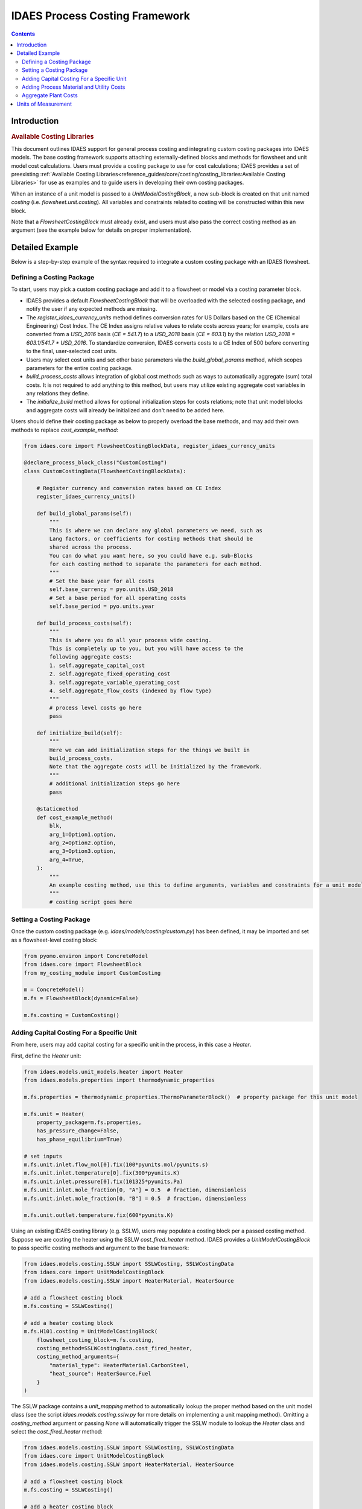 IDAES Process Costing Framework
===============================

.. contents:: Contents 
    :depth: 4

Introduction
------------

.. rubric:: Available Costing Libraries

This document outlines IDAES support for general process costing and integrating custom costing packages into IDAES models. The base costing framework supports attaching externally-defined blocks and methods for flowsheet and unit model cost calculations. Users must provide a costing package to use for cost calculations; IDAES provides a set of preexisting :ref:`Available Costing Libraries<reference_guides/core/costing/costing_libraries:Available Costing Libraries>` for use as examples and to guide users in developing their own costing packages.

When an instance of a unit model is passed to a `UnitModelCostingBlock`, a new sub-block is created 
on that unit named `costing` (i.e. `flowsheet.unit.costing`). All variables and constraints related to costing will be constructed within this new block.

Note that a `FlowsheetCostingBlock` must already exist, and users must also pass the correct costing method as an argument (see the example below for details on proper implementation).

Detailed Example
----------------

Below is a step-by-step example of the syntax required to integrate a custom costing package with an IDAES flowsheet.

Defining a Costing Package
^^^^^^^^^^^^^^^^^^^^^^^^^^^

To start, users may pick a custom costing package and add it to a flowsheet or model via a costing parameter block.

* IDAES provides a default `FlowsheetCostingBlock` that will be overloaded with the selected costing package, and notify the user if any expected methods are missing.
* The `register_idaes_currency_units` method defines conversion rates for US Dollars based on the CE (Chemical Engineering) Cost Index. The CE Index assigns relative values to relate costs across years; for example, costs are converted from a `USD_2016` basis (`CE = 541.7`) to a `USD_2018` basis (`CE = 603.1`) by the relation `USD_2018 = 603.1/541.7 * USD_2016`. To standardize conversion, IDAES converts costs to a CE Index of 500 before converting to the final, user-selected cost units.
* Users may select cost units and set other base parameters via the `build_global_params` method, which scopes parameters for the entire costing package.
* `build_process_costs` allows integration of global cost methods such as ways to automatically aggregate (sum) total costs. It is not required to add anything to this method, but users may utilize existing aggregate cost variables in any relations they define.
* The `initialize_build` method allows for optional initialization steps for costs relations; note that unit model blocks and aggregate costs will already be initialized and don't need to be added here.

Users should define their costing package as below to properly overload the base methods, and may add their own methods to replace `cost_example_method`:

.. code:: python

    from idaes.core import FlowsheetCostingBlockData, register_idaes_currency_units

    @declare_process_block_class("CustomCosting")
    class CustomCostingData(FlowsheetCostingBlockData):

        # Register currency and conversion rates based on CE Index
        register_idaes_currency_units()

        def build_global_params(self):
            """
            This is where we can declare any global parameters we need, such as
            Lang factors, or coefficients for costing methods that should be
            shared across the process.
            You can do what you want here, so you could have e.g. sub-Blocks
            for each costing method to separate the parameters for each method.
            """
            # Set the base year for all costs
            self.base_currency = pyo.units.USD_2018
            # Set a base period for all operating costs
            self.base_period = pyo.units.year

        def build_process_costs(self):
            """
            This is where you do all your process wide costing.
            This is completely up to you, but you will have access to the
            following aggregate costs:
            1. self.aggregate_capital_cost
            2. self.aggregate_fixed_operating_cost
            3. self.aggregate_variable_operating_cost
            4. self.aggregate_flow_costs (indexed by flow type)
            """
            # process level costs go here
            pass

        def initialize_build(self):
            """
            Here we can add initialization steps for the things we built in
            build_process_costs.
            Note that the aggregate costs will be initialized by the framework.
            """
            # additional initialization steps go here
            pass

        @staticmethod
        def cost_example_method(
            blk,
            arg_1=Option1.option,
            arg_2=Option2.option,
            arg_3=Option3.option,
            arg_4=True,
        ):
            """
            An example costing method, use this to define arguments, variables and constraints for a unit model costing block.
            """
            # costing script goes here

Setting a Costing Package
^^^^^^^^^^^^^^^^^^^^^^^^^

Once the custom costing package (e.g. `idaes/models/costing/custom.py`) has been defined, it may be imported and set as a flowsheet-level costing block:

.. code:: python

    from pyomo.environ import ConcreteModel
    from idaes.core import FlowsheetBlock
    from my_costing_module import CustomCosting
    
    m = ConcreteModel()
    m.fs = FlowsheetBlock(dynamic=False)
    
    m.fs.costing = CustomCosting()

Adding Capital Costing For a Specific Unit
^^^^^^^^^^^^^^^^^^^^^^^^^^^^^^^^^^^^^^^^^^

From here, users may add capital costing for a specific unit in the process, in this case a `Heater`.

First, define the `Heater` unit:

.. code:: python

    from idaes.models.unit_models.heater import Heater
    from idaes.models.properties import thermodynamic_properties
    
    m.fs.properties = thermodynamic_properties.ThermoParameterBlock()  # property package for this unit model
    
    m.fs.unit = Heater(
        property_package=m.fs.properties,
        has_pressure_change=False,
        has_phase_equilibrium=True)

    # set inputs
    m.fs.unit.inlet.flow_mol[0].fix(100*pyunits.mol/pyunits.s)
    m.fs.unit.inlet.temperature[0].fix(300*pyunits.K)
    m.fs.unit.inlet.pressure[0].fix(101325*pyunits.Pa)
    m.fs.unit.inlet.mole_fraction[0, "A"] = 0.5  # fraction, dimensionless
    m.fs.unit.inlet.mole_fraction[0, "B"] = 0.5  # fraction, dimensionless
    
    m.fs.unit.outlet.temperature.fix(600*pyunits.K)

Using an existing IDAES costing library (e.g. SSLW), users may populate a costing block per a passed costing method. Suppose we are costing the heater using the SSLW `cost_fired_heater` method. IDAES provides a `UnitModelCostingBlock` to pass specific costing methods and argument to the base framework:

.. code:: python

    from idaes.models.costing.SSLW import SSLWCosting, SSLWCostingData
    from idaes.core import UnitModelCostingBlock
    from idaes.models.costing.SSLW import HeaterMaterial, HeaterSource

    # add a flowsheet costing block
    m.fs.costing = SSLWCosting()

    # add a heater costing block
    m.fs.H101.costing = UnitModelCostingBlock(
        flowsheet_costing_block=m.fs.costing,
        costing_method=SSLWCostingData.cost_fired_heater,
        costing_method_arguments={
            "material_type": HeaterMaterial.CarbonSteel,
            "heat_source": HeaterSource.Fuel
        }
    )

The SSLW package contains a `unit_mapping` method to automatically lookup the proper method based on the unit model class (see the script `idaes.models.costing.sslw.py` for more details on implementing a unit mapping method). Omitting a `costing_method` argument or passing `None` will automatically trigger the SSLW module to lookup the `Heater` class and select the `cost_fired_heater` method:

.. code:: python

    from idaes.models.costing.SSLW import SSLWCosting, SSLWCostingData
    from idaes.core import UnitModelCostingBlock
    from idaes.models.costing.SSLW import HeaterMaterial, HeaterSource

    # add a flowsheet costing block
    m.fs.costing = SSLWCosting()

    # add a heater costing block
    m.fs.H101.costing = UnitModelCostingBlock(
        flowsheet_costing_block=m.fs.costing,
        costing_method_arguments={
            "material_type": HeaterMaterial.CarbonSteel,
            "heat_source": HeaterSource.Fuel
        }
    )

Alternatively, users may pass their own custom costing methods after writing their own costing packages:

.. code:: python

    from my_costing_module import CustomCosting, CustomCostingData
    from idaes.core import UnitModelCostingBlock
    from my_costing_module import Option1, Option2

    # add a flowsheet costing block
    m.fs.costing = CustomCosting()

    # add a heater costing block
    m.fs.H101.costing = UnitModelCostingBlock(
        flowsheet_costing_block=m.fs.costing,
        costing_method=CustomCostingData.custom_cost_heater_method,
        costing_method_arguments={
            "option1": Option1.option,
            "option2": Option2.option
        }
    )

Adding Process Material and Utility Costs
^^^^^^^^^^^^^^^^^^^^^^^^^^^^^^^^^^^^^^^^^

Once capital costing has been defined for desired units and the flowsheet as a whole, users may add process material and utility cost calculations to the flowsheet. Similar to capital cost methods, users may define their own process and utility cost methods.

Suppose our custom costing package defines the following costing method for fixed operating and maintenance costs. The contents are empty below; users should add their own variable and constraint definitions:

.. code:: python

    def get_fixed_OM_costs(
        b,
        nameplate_capacity=650,
        labor_rate=38.50,
        labor_burden=30,
        operators_per_shift=6,
        tech=1,
        fixed_TPC=None,
    ):
        """
        Creates constraints for the following fixed O&M costs in $MM/yr:
            1. Annual operating labor
            2. Maintenance labor
            3. Admin and support labor
            4. Property taxes and insurance
            5. Other fixed costs
            6. Total fixed O&M cost
            7. Maintenance materials (actually a variable cost, but scales off TPC)
        These costs apply to the project as a whole and are scaled based on the
        total TPC.
        Args:
            b: pyomo concrete model or flowsheet block
            nameplate_capacity: rated plant output in MW
            labor_rate: hourly rate of plant operators in project dollar year
            labor_burden: a percentage multiplier used to estimate non-salary
                labor expenses
            operators_per_shift: average number of operators per shift
            tech: int 1-7 representing the categories in get_PP_costing, used to
                determine maintenance costs
            TPC_value: The TPC in $MM that will be used to determine fixed O&M
            costs. If the value is None, the function will try to use the TPC
                calculated from the individual units.
        Returns:
            None
        """
        # code to define the method
        # builds and returns fixed OM costing variables and constraints

Calling the method above as `block.get_fixed_OM_costs(*args)` will add variables and constraints as attributes of the parent block, e.g. a `Var` named `block.total_fixed_OM_cost`, a `Constraint` named `block.total_fixed_OM_cost_rule` according to the method contents.

To build our variable set for fixed O&M costs, we call:

.. code:: python

    m.fs.costing.get_fixed_OM_costs(
                nameplate_capacity=nameplate_capacity,
                labor_rate=labor_rate,
                labor_burden=labor_burden,
                operators_per_shift=operators_per_shift,
                tech=tech
            )

As an example of the resulting block structure, the elements above would exist as `m.fs.costing.total_fixed_OM_cost` and `m.fs.costing.total_fixed_OM_cost_rule`. Users can leverage similar methods to add variable O&M costs, other generic plant-level costs, or custom expressions to calculate flowsheet-level attributes.

Aggregate Plant Costs
^^^^^^^^^^^^^^^^^^^^^

The IDAES Process Costing Framework will automatically compute the following costs for a flowsheet level costing block `m.fs.costing`:

* `m.fs.costing.aggregate_capital_cost`
* `m.fs.costing.aggregate_fixed_operating_cost`
* `m.fs.costing.aggregate_variable_operating_cost`
* `m.fs.costing.aggregate_flow_costs` (indexed by flow type)

These costs are the sums of their respective quantities, for example `m.fs.costing.aggregate_capital_cost` is the sum of all units for which `m.fs.unit.costing.capital_cost` exists. Therefore, to add these costs to the flowsheet users should call the following after defining all unit model costing blocks:

.. code:: python

    m.fs.costing.cost_process()

Units of Measurement
--------------------

It is important to highlight that the units of measurement of the model are part of the variables and expressions themselves and are converted as necessary. For example, if a costing package defines area in :math:`m^2`, while the cost correlations for heat exchangers require units to be in :math:`ft^2`, the costing method will convert the units to :math:`ft^2`. See the Pyomo Unit Containers documentation for further information on the subject: https://pyomo.readthedocs.io/en/stable/advanced_topics/units_container.html.

The base costing framework provides a method to automatically register currency units for the costing block based on Chemical Engineering (CE) Cost Index conversion rates for US Dollars. Users may define their own units for currency via methods discussed in the Pyomo units documentation linked above.
